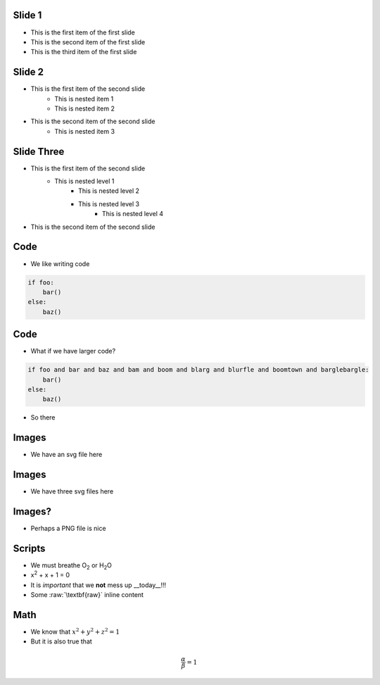Slide 1
========

* This is the first item of the first slide
* This is the second item of the first slide
* This is the third item of the first slide

Slide 2
========

* This is the first item of the second slide
    * This is nested item 1
    * This is nested item 2
* This is the second item of the second slide
    * This is nested item 3

Slide Three
===============

* This is the first item of the second slide
    * This is nested level 1
        * This is nested level 2
        * This is nested level 3
            * This is nested level 4
* This is the second item of the second slide

Code
======

* We like writing code

.. code:: python
    :class: size50

    if foo:
        bar()
    else:
        baz()



Code
======

* What if we have larger code?

.. code:: python

    if foo and bar and baz and bam and boom and blarg and blurfle and boomtown and barglebargle:
        bar()
    else:
        baz()

* So there

Images
=======

* We have an svg file here

.. images:: alt=a red sphere,width=300, redsphere.svg


Images
=======

* We have three svg files here

.. images:: width=200, alt=red sphere,redsphere.svg, alt=green sphere,greensphere.svg, alt=blue sphere, bluesphere.svg

Images?
===========

* Perhaps a PNG file is nice

.. images:: width=400,alt=a torus,torus.jpg,height=300,alt=a cone,cone.png


Scripts
=========

* We must breathe O\ :sub:`2` or H\ :sub:`2`\ O
* x\ :sup:`2` + x + 1 = 0
* It is *important* that we **not** mess up __today__!!!
* Some :raw:`\textbf{raw}` inline content

.. raw::

    We have \textit{here} some raw block content

Math
=====

* We know that :math:`x^2 + y^2 + z^2 = 1`
* But it is also true that

.. math::

    \frac{\alpha}{\beta} = 1
